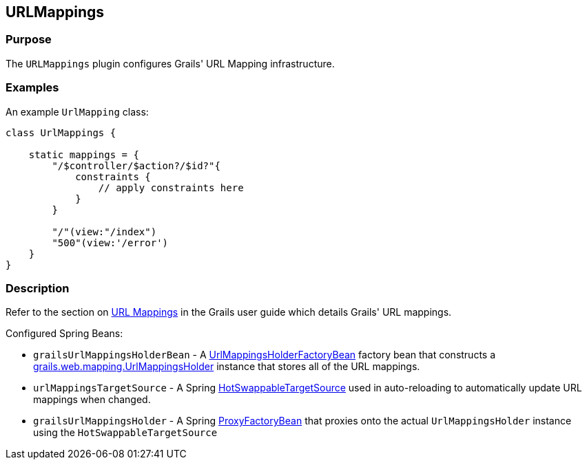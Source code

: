 
== URLMappings



=== Purpose


The `URLMappings` plugin configures Grails' URL Mapping infrastructure.


=== Examples


An example `UrlMapping` class:

[source,java]
----
class UrlMappings {

    static mappings = {
        "/$controller/$action?/$id?"{
            constraints {
                // apply constraints here
            }
        }

        "/"(view:"/index")
        "500"(view:'/error')
    }
}
----


=== Description

Refer to the section on link:{guidePath}/theWebLayer.html#urlmappings[URL Mappings] in the Grails user guide which details Grails' URL mappings.

Configured Spring Beans:

* `grailsUrlMappingsHolderBean` - A http://docs.grails.org/latest/api/org/grails/web/mappings/UrlMappingsHolderFactoryBean.html[UrlMappingsHolderFactoryBean] factory bean that constructs a http://docs.grails.org/latest/api/grails/web/mapping/UrlMappingsHolder.html[grails.web.mapping.UrlMappingsHolder] instance that stores all of the URL mappings.
* `urlMappingsTargetSource` - A Spring http://docs.spring.io/spring/docs/current/javadoc-api/org/springframework/aop/target/HotSwappableTargetSource.html[HotSwappableTargetSource] used in auto-reloading to automatically update URL mappings when changed.
* `grailsUrlMappingsHolder` - A Spring http://docs.spring.io/spring/docs/current/javadoc-api/org/springframework/aop/framework/ProxyFactoryBean.html[ProxyFactoryBean] that proxies onto the actual `UrlMappingsHolder` instance using the `HotSwappableTargetSource`
